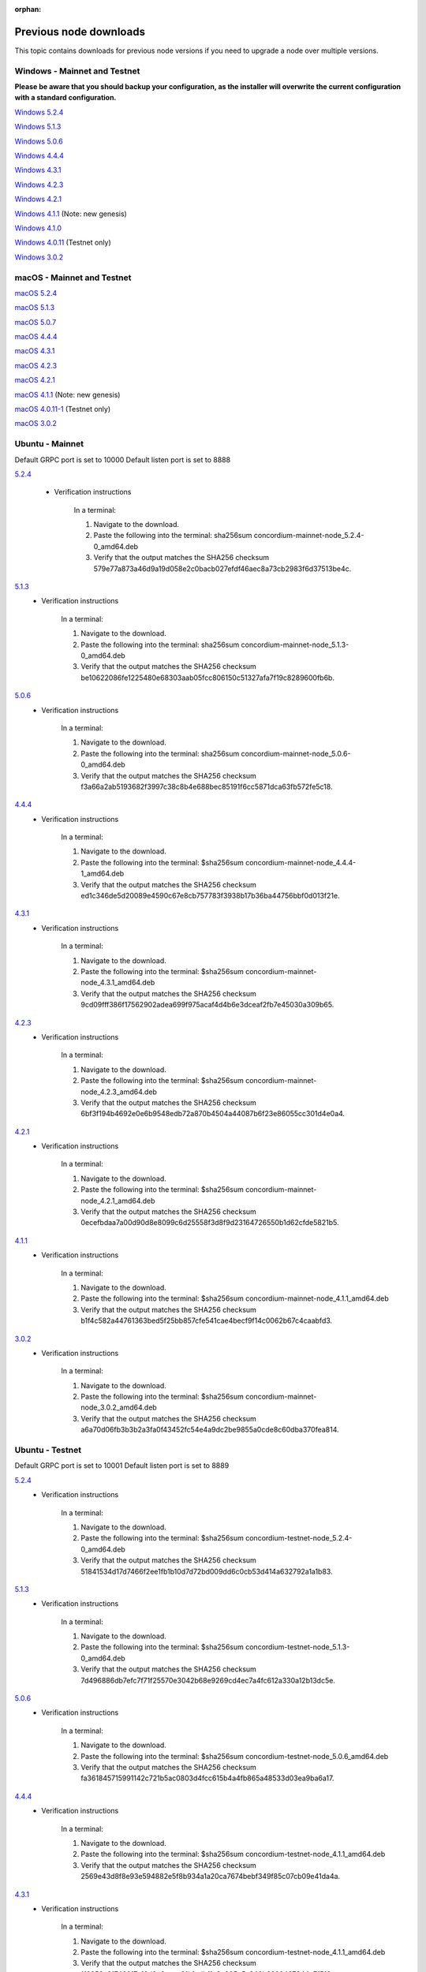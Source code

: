 
:orphan:

.. _previous-downloads:

=======================
Previous node downloads
=======================

This topic contains downloads for previous node versions if you need to upgrade a node over multiple versions.

Windows - Mainnet and Testnet
=============================

**Please be aware that you should backup your configuration, as the installer will overwrite the current configuration with a standard configuration.**

`Windows 5.2.4 <https://distribution.concordium.software/windows/Signed/Node-5.2.4-0.msi>`_

`Windows 5.1.3 <https://distribution.concordium.software/windows/Signed/Node-5.1.3-1.msi>`_

`Windows 5.0.6 <https://distribution.concordium.software/windows/Signed/Node-5.0.6-0.msi>`_

`Windows 4.4.4 <https://distribution.concordium.software/windows/Signed/Node-4.4.4-1.msi>`_

`Windows 4.3.1 <https://distribution.concordium.software/windows/Signed/Node-4.3.1-0.msi>`_

`Windows 4.2.3 <https://distribution.concordium.software/windows/Signed/Node-4.2.3-0.msi>`_

`Windows 4.2.1 <https://distribution.concordium.software/windows/Signed/Node-4.2.1-0.msi>`_

`Windows 4.1.1 <https://distribution.concordium.software/windows/Signed/Node-4.1.1.msi>`_ (Note: new genesis)

`Windows 4.1.0 <https://distribution.concordium.software/windows/Signed/Node-4.1.0-0.msi>`_

`Windows 4.0.11 <https://distribution.concordium.software/windows/Signed/Node-4.0.11-0.msi>`_ (Testnet only)

`Windows 3.0.2 <https://distribution.concordium.software/windows/Signed/Node-3.0.2.msi>`_

macOS - Mainnet and Testnet
===========================

`macOS 5.2.4 <https://distribution.concordium.software/macos/signed/concordium-node-5.2.4.pkg>`_

`macOS 5.1.3 <https://distribution.concordium.software/macos/signed/concordium-node-5.1.3-1.pkg>`_

`macOS 5.0.7 <https://distribution.concordium.software/macos/signed/concordium-node-5.0.7-0.pkg>`_

`macOS 4.4.4 <https://distribution.concordium.software/macos/signed/concordium-node-4.4.4-1.pkg>`_

`macOS 4.3.1 <https://distribution.concordium.software/macos/signed/concordium-node-4.3.1-0.pkg>`_

`macOS 4.2.3 <https://distribution.concordium.software/macos/signed/concordium-node-4.2.3.pkg>`_

`macOS 4.2.1 <https://distribution.concordium.software/macos/signed/concordium-node-4.2.1.pkg>`_

`macOS 4.1.1 <https://distribution.concordium.software/macos/signed/concordium-node-4.1.1-1.pkg>`_ (Note: new genesis)

`macOS 4.0.11-1 <https://distribution.concordium.software/macos/signed/concordium-node-4.0.11-1.pkg>`_ (Testnet only)

`macOS 3.0.2 <https://distribution.concordium.software/macos/signed/concordium-node-3.0.2.pkg>`_

Ubuntu - Mainnet
================

Default GRPC port is set to 10000
Default listen port is set to 8888

`5.2.4 <https://distribution.mainnet.concordium.software/deb/concordium-mainnet-node_5.2.4-0_amd64.deb>`__

   - Verification instructions

      In a terminal:

      #. Navigate to the download.
      #. Paste the following into the terminal: sha256sum concordium-mainnet-node_5.2.4-0_amd64.deb
      #. Verify that the output matches the SHA256 checksum 579e77a873a46d9a19d058e2c0bacb027efdf46aec8a73cb2983f6d37513be4c.

`5.1.3 <https://distribution.mainnet.concordium.software/deb/concordium-mainnet-node_5.1.3-0_amd64.deb>`__
   - Verification instructions

      In a terminal:

      #. Navigate to the download.
      #. Paste the following into the terminal: sha256sum concordium-mainnet-node_5.1.3-0_amd64.deb
      #. Verify that the output matches the SHA256 checksum be10622086fe1225480e68303aab05fcc806150c51327afa7f19c8289600fb6b.

`5.0.6 <https://distribution.mainnet.concordium.software/deb/concordium-mainnet-node_5.0.6-0_amd64.deb>`__
   - Verification instructions

      In a terminal:

      #. Navigate to the download.
      #. Paste the following into the terminal: sha256sum concordium-mainnet-node_5.0.6-0_amd64.deb
      #. Verify that the output matches the SHA256 checksum f3a66a2ab5193682f3997c38c8b4e688bec85191f6cc5871dca63fb572fe5c18.

`4.4.4 <https://distribution.mainnet.concordium.software/deb/concordium-mainnet-node_4.4.4-1_amd64.deb>`__
   - Verification instructions

      In a terminal:

      #. Navigate to the download.
      #. Paste the following into the terminal: $sha256sum concordium-mainnet-node_4.4.4-1_amd64.deb
      #. Verify that the output matches the SHA256 checksum ed1c346de5d20089e4590c67e8cb757783f3938b17b36ba44756bbf0d013f21e.


`4.3.1 <https://distribution.mainnet.concordium.software/deb/concordium-mainnet-node_4.3.1_amd64.deb>`__
   - Verification instructions

      In a terminal:

      #. Navigate to the download.
      #. Paste the following into the terminal: $sha256sum concordium-mainnet-node_4.3.1_amd64.deb
      #. Verify that the output matches the SHA256 checksum 9cd09fff386f17562902adea699f975acaf4d4b6e3dceaf2fb7e45030a309b65.


`4.2.3 <https://distribution.mainnet.concordium.software/deb/concordium-mainnet-node_4.2.3_amd64.deb>`__
   - Verification instructions

      In a terminal:

      #. Navigate to the download.
      #. Paste the following into the terminal: $sha256sum concordium-mainnet-node_4.2.3_amd64.deb
      #. Verify that the output matches the SHA256 checksum 6bf3f194b4692e0e6b9548edb72a870b4504a44087b6f23e86055cc301d4e0a4.


`4.2.1 <https://distribution.mainnet.concordium.software/deb/concordium-mainnet-node_4.2.1_amd64.deb>`__
   - Verification instructions

      In a terminal:

      #. Navigate to the download.
      #. Paste the following into the terminal: $sha256sum concordium-mainnet-node_4.2.1_amd64.deb
      #. Verify that the output matches the SHA256 checksum 0ecefbdaa7a00d90d8e8099c6d25558f3d8f9d23164726550b1d62cfde5821b5.


`4.1.1 <https://distribution.mainnet.concordium.software/deb/concordium-mainnet-node_4.1.1_amd64.deb>`__
   - Verification instructions

      In a terminal:

      #. Navigate to the download.
      #. Paste the following into the terminal: $sha256sum concordium-mainnet-node_4.1.1_amd64.deb
      #. Verify that the output matches the SHA256 checksum b1f4c582a44761363bed5f25bb857cfe541cae4becf9f14c0062b67c4caabfd3.


`3.0.2 <https://distribution.mainnet.concordium.software/deb/concordium-mainnet-node_3.0.2_amd64.deb>`__
   - Verification instructions

      In a terminal:

      #. Navigate to the download.
      #. Paste the following into the terminal: $sha256sum concordium-mainnet-node_3.0.2_amd64.deb
      #. Verify that the output matches the SHA256 checksum a6a70d06fb3b3b2a3fa0f43452fc54e4a9dc2be9855a0cde8c60dba370fea814.

Ubuntu - Testnet
================

Default GRPC port is set to 10001
Default listen port is set to 8889

`5.2.4 <https://distribution.testnet.concordium.com/deb/concordium-testnet-node_5.2.4-0_amd64.deb>`__
   - Verification instructions

      In a terminal:

      #. Navigate to the download.
      #. Paste the following into the terminal: $sha256sum concordium-testnet-node_5.2.4-0_amd64.deb
      #. Verify that the output matches the SHA256 checksum 51841534d17d7466f2ee1fb1b10d7d72bd009dd6c0cb53d414a632792a1a1b83.

`5.1.3 <https://distribution.testnet.concordium.com/deb/concordium-testnet-node_5.1.3-0_amd64.deb>`__
   - Verification instructions

      In a terminal:

      #. Navigate to the download.
      #. Paste the following into the terminal: $sha256sum concordium-testnet-node_5.1.3-0_amd64.deb
      #. Verify that the output matches the SHA256 checksum 7d496886db7efc7f71f25570e3042b68e9269cd4ec7a4fc612a330a12b13dc5e.

`5.0.6 <https://distribution.testnet.concordium.com/deb/concordium-testnet-node_5.0.6-0_amd64.deb>`__
   - Verification instructions

      In a terminal:

      #. Navigate to the download.
      #. Paste the following into the terminal: $sha256sum concordium-testnet-node_5.0.6_amd64.deb
      #. Verify that the output matches the SHA256 checksum fa361845715991142c721b5ac0803d4fcc615b4a4fb865a48533d03ea9ba6a17.

`4.4.4 <https://distribution.testnet.concordium.com/deb/concordium-testnet-node_4.4.4-1_amd64.deb>`__
   - Verification instructions

      In a terminal:

      #. Navigate to the download.
      #. Paste the following into the terminal: $sha256sum concordium-testnet-node_4.1.1_amd64.deb
      #. Verify that the output matches the SHA256 checksum 2569e43d8f8e93e594882e5f8b934a1a20ca7674bebf349f85c07cb09e41da4a.

`4.3.1 <https://distribution.testnet.concordium.com/deb/concordium-testnet-node_4.3.1_amd64.deb>`__
   - Verification instructions

      In a terminal:

      #. Navigate to the download.
      #. Paste the following into the terminal: $sha256sum concordium-testnet-node_4.1.1_amd64.deb
      #. Verify that the output matches the SHA256 checksum 1f8650a01746617c10d9e8aeee01b1adbf1e8a005e5a246b6920437344c7f518.

`4.2.3 <https://distribution.testnet.concordium.com/deb/concordium-testnet-node_4.2.3_amd64.deb>`__
   - Verification instructions

      In a terminal:

      #. Navigate to the download.
      #. Paste the following into the terminal: $sha256sum concordium-testnet-node_4.1.1_amd64.deb
      #. Verify that the output matches the SHA256 checksum 66a54d77a8d6810a9d87b828ed3881105858609b9b921a700064b2719c861691.

`4.2.1 <https://distribution.testnet.concordium.com/deb/concordium-testnet-node_4.2.1_amd64.deb>`__
   - Verification instructions

      In a terminal:

      #. Navigate to the download.
      #. Paste the following into the terminal: $sha256sum concordium-testnet-node_4.1.1_amd64.deb
      #. Verify that the output matches the SHA256 checksum ea17f5e192e77a1469ab9c4486892f1a6f63894de6ab54a86ea7b80cdecbbf17.

`4.1.1 <https://distribution.testnet.concordium.com/deb/concordium-testnet-node_4.1.1_amd64.deb>`__
   - Verification instructions

      In a terminal:

      #. Navigate to the download.
      #. Paste the following into the terminal: $sha256sum concordium-testnet-node_4.1.1_amd64.deb
      #. Verify that the output matches the SHA256 checksum 35c668769576e32d94f53b3c167b16ad7c74425737932f9b9f2837ea35fe3641.

`3.0.2 <https://distribution.testnet.concordium.com/deb/concordium-testnet-node_3.0.2_amd64.deb>`__
   - Verification instructions

      In a terminal:

      #. Navigate to the download.
      #. Paste the following into the terminal: $sha256sum concordium-testnet-node_3.0.2_amd64.deb
      #. Verify that the output matches the SHA256 checksum 12cfdc47a5f791ccaaadf46b4493e4cb144442228915c40bc8ae7906f9cb25a9.
